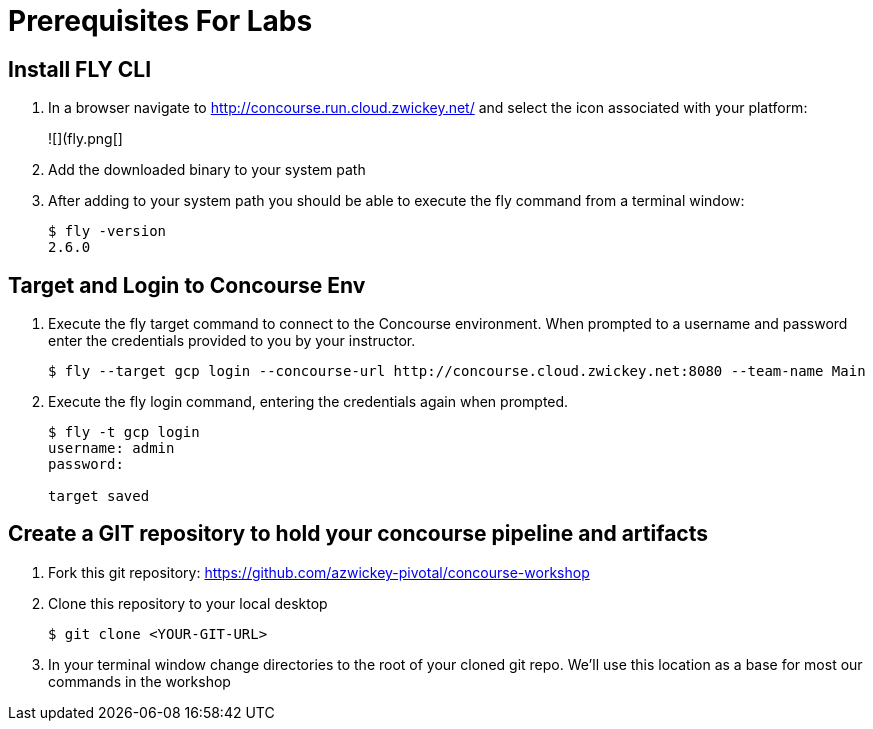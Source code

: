 # Prerequisites For Labs

## Install FLY CLI

. In a browser navigate to http://concourse.run.cloud.zwickey.net/ and select the icon associated with your platform:
+
![](fly.png[]

. Add the downloaded binary to your system path

. After adding to your system path you should be able to execute the fly command from a terminal window:
+
[source,bash]
```
$ fly -version                                                                                                                                  1 ↵
2.6.0
```

## Target and Login to Concourse Env

. Execute the fly target command to connect to the Concourse environment.  When prompted to a username and password enter the credentials provided to you by your instructor.
+
[source,bash]
```
$ fly --target gcp login --concourse-url http://concourse.cloud.zwickey.net:8080 --team-name Main
```

. Execute the fly login command, entering the credentials again when prompted.
+
[source,bash]
```
$ fly -t gcp login                                                                                                                              1 ↵
username: admin
password:

target saved
```

## Create a GIT repository to hold your concourse pipeline and artifacts

. Fork this git repository:  https://github.com/azwickey-pivotal/concourse-workshop

. Clone this repository to your local desktop
+
[source,bash]
```
$ git clone <YOUR-GIT-URL>
```

. In your terminal window change directories to the root of your cloned git repo.  We'll use this location as a base for most our commands in the workshop
